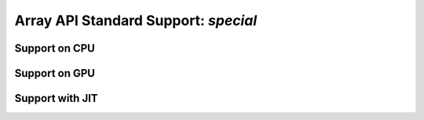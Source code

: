Array API Standard Support: `special`
==========================

.. _array_api_support_special_cpu:

Support on CPU
--------------

.. array-api-support-per-function::
    :module: special
    :backend_type: cpu

.. _array_api_support_special_gpu:

Support on GPU
--------------

.. array-api-support-per-function::
    :module: special
    :backend_type: gpu

.. _array_api_support_special_jit:

Support with JIT
----------------

.. array-api-support-per-function::
    :module: special
    :backend_type: jit
